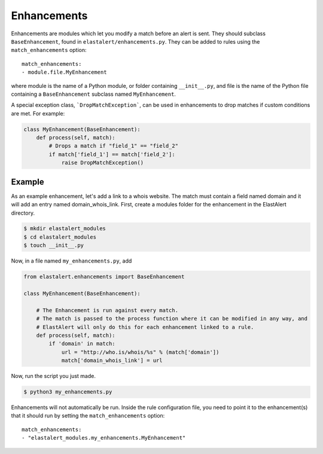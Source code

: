 .. _enhancements:

Enhancements
============

Enhancements are modules which let you modify a match before an alert is sent. They should subclass ``BaseEnhancement``, found in ``elastalert/enhancements.py``.
They can be added to rules using the ``match_enhancements`` option::

    match_enhancements:
    - module.file.MyEnhancement

where module is the name of a Python module, or folder containing ``__init__.py``,
and file is the name of the Python file containing a ``BaseEnhancement`` subclass named ``MyEnhancement``.

A special exception class, ```DropMatchException```, can be used in enhancements to drop matches if custom conditions are met. For example:

.. code-block:: python

    class MyEnhancement(BaseEnhancement):
        def process(self, match):
            # Drops a match if "field_1" == "field_2"
            if match['field_1'] == match['field_2']:
                raise DropMatchException()

Example
-------

As an example enhancement, let's add a link to a whois website. The match must contain a field named domain and it will 
add an entry named domain_whois_link. First, create a modules folder for the enhancement in the ElastAlert directory.

.. code-block:: console

    $ mkdir elastalert_modules
    $ cd elastalert_modules
    $ touch __init__.py

Now, in a file named ``my_enhancements.py``, add


.. code-block:: python

    from elastalert.enhancements import BaseEnhancement

    class MyEnhancement(BaseEnhancement):

        # The Enhancement is run against every match.
        # The match is passed to the process function where it can be modified in any way, and 
        # ElastAlert will only do this for each enhancement linked to a rule.
        def process(self, match):
            if 'domain' in match:
                url = "http://who.is/whois/%s" % (match['domain'])
                match['domain_whois_link'] = url

Now, run the script you just made.


.. code-block:: console

    $ python3 my_enhancements.py

Enhancements will not automatically be run. Inside the rule configuration file, you need to point it to the enhancement(s) that it should run
by setting the ``match_enhancements`` option::

    match_enhancements:
    - "elastalert_modules.my_enhancements.MyEnhancement"
    

